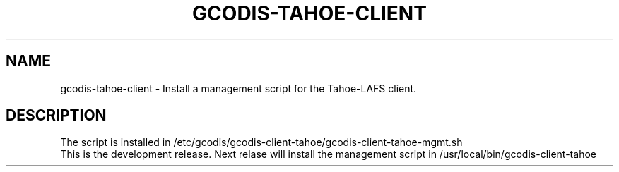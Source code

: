 .\"                                      Hey, EMACS: -*- nroff -*-
.\" (C) Copyright 2013 - <us01@unknown>,
.\"
.\" First parameter, NAME, should be all caps
.\" Second parameter, SECTION, should be 1-8, maybe w/ subsection
.\" other parameters are allowed: see man(7), man(1)
.TH GCODIS-TAHOE-CLIENT 8 "November 21, 2013"
.\" Please adjust this date whenever revising the manpage.
.\"
.\" Some roff macros, for reference:
.\" .nh        disable hyphenation
.\" .hy        enable hyphenation
.\" .ad l      left justify
.\" .ad b      justify to both left and right margins
.\" .nf        disable filling
.\" .fi        enable filling
.\" .br        insert line break
.\" .sp <n>    insert n+1 empty lines
.\" for manpage-specific macros, see man(7)
.SH NAME
gcodis-tahoe-client \- Install a management script for the Tahoe-LAFS client.
.SH DESCRIPTION
The script is installed in 
/etc/gcodis/gcodis-client-tahoe/gcodis-client-tahoe-mgmt.sh
.br
This is the development release. Next relase will install the
management script in /usr/local/bin/gcodis-client-tahoe

